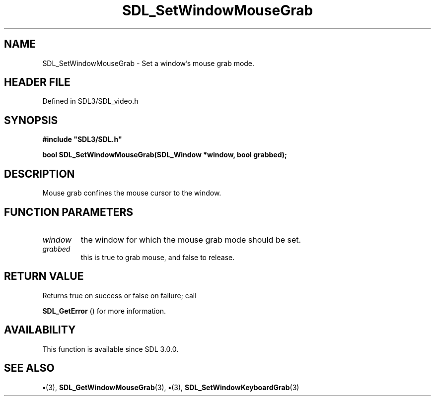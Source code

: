 .\" This manpage content is licensed under Creative Commons
.\"  Attribution 4.0 International (CC BY 4.0)
.\"   https://creativecommons.org/licenses/by/4.0/
.\" This manpage was generated from SDL's wiki page for SDL_SetWindowMouseGrab:
.\"   https://wiki.libsdl.org/SDL_SetWindowMouseGrab
.\" Generated with SDL/build-scripts/wikiheaders.pl
.\"  revision SDL-preview-3.1.3
.\" Please report issues in this manpage's content at:
.\"   https://github.com/libsdl-org/sdlwiki/issues/new
.\" Please report issues in the generation of this manpage from the wiki at:
.\"   https://github.com/libsdl-org/SDL/issues/new?title=Misgenerated%20manpage%20for%20SDL_SetWindowMouseGrab
.\" SDL can be found at https://libsdl.org/
.de URL
\$2 \(laURL: \$1 \(ra\$3
..
.if \n[.g] .mso www.tmac
.TH SDL_SetWindowMouseGrab 3 "SDL 3.1.3" "Simple Directmedia Layer" "SDL3 FUNCTIONS"
.SH NAME
SDL_SetWindowMouseGrab \- Set a window's mouse grab mode\[char46]
.SH HEADER FILE
Defined in SDL3/SDL_video\[char46]h

.SH SYNOPSIS
.nf
.B #include \(dqSDL3/SDL.h\(dq
.PP
.BI "bool SDL_SetWindowMouseGrab(SDL_Window *window, bool grabbed);
.fi
.SH DESCRIPTION
Mouse grab confines the mouse cursor to the window\[char46]

.SH FUNCTION PARAMETERS
.TP
.I window
the window for which the mouse grab mode should be set\[char46]
.TP
.I grabbed
this is true to grab mouse, and false to release\[char46]
.SH RETURN VALUE
Returns true on success or false on failure; call

.BR SDL_GetError
() for more information\[char46]

.SH AVAILABILITY
This function is available since SDL 3\[char46]0\[char46]0\[char46]

.SH SEE ALSO
.BR \(bu (3),
.BR SDL_GetWindowMouseGrab (3),
.BR \(bu (3),
.BR SDL_SetWindowKeyboardGrab (3)
